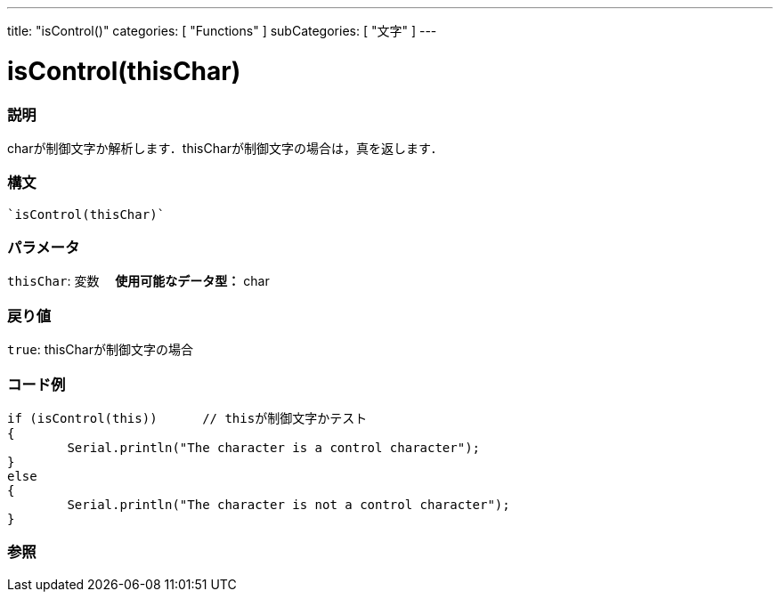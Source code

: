 ﻿---
title: "isControl()"
categories: [ "Functions" ]
subCategories: [ "文字" ]
---

:source-highlighter: pygments
:pygments-style: arduino



= isControl(thisChar)


// OVERVIEW SECTION STARTS
[#overview]
--

[float]
=== 説明
charが制御文字か解析します．thisCharが制御文字の場合は，真を返します．
[%hardbreaks]


[float]
=== 構文
[source,arduino]
----
`isControl(thisChar)`
----

[float]
=== パラメータ
`thisChar`: 変数　 *使用可能なデータ型：* char

[float]
=== 戻り値
`true`: thisCharが制御文字の場合

--
// OVERVIEW SECTION ENDS



// HOW TO USE SECTION STARTS
[#howtouse]
--

[float]
=== コード例

[source,arduino]
----
if (isControl(this))      // thisが制御文字かテスト
{
	Serial.println("The character is a control character");
}
else
{
	Serial.println("The character is not a control character");
}

----

--
// HOW TO USE SECTION ENDS


// SEE ALSO SECTION
[#see_also]
--

[float]
=== 参照

--
// SEE ALSO SECTION ENDS
